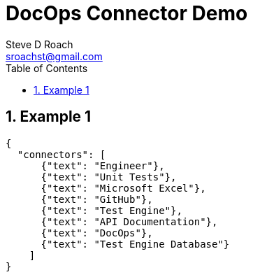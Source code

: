 = DocOps Connector Demo
Steve D Roach
:email: sroachst@gmail.com
:stylesdir: styles
:stylesheet: lumen.css
:toc: middle
:sectnums:
:title-page:
:source-highlighter: highlightjs
:highlightjs-theme: dark
:nofooter:
:imagesdir: images
:google: This Is Another Google
:title-page-background-image: coverpage.svg
:data-uri:
:icons: font
:feedback: YES

== Example 1

[connector,scale=0.6, useDark="true"]
----
{
  "connectors": [
      {"text": "Engineer"},
      {"text": "Unit Tests"},
      {"text": "Microsoft Excel"},
      {"text": "GitHub"},
      {"text": "Test Engine"},
      {"text": "API Documentation"},
      {"text": "DocOps"},
      {"text": "Test Engine Database"}
    ]
}
----